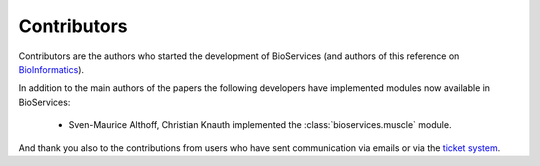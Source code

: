 .. _contributors:

Contributors
==============

Contributors are the authors who started the development of BioServices
(and authors of this reference on `BioInformatics <http://bioinformatics.oxfordjournals.org/content/29/24/3241>`_). 

In addition to the main authors of the papers the following developers have
implemented modules now available in BioServices:

 * Sven-Maurice Althoff, Christian Knauth implemented the :class:`bioservices.muscle` module.

And thank you also to the contributions from users who have sent communication
via emails or via the `ticket system <https://www.assembla.com/spaces/bioservices/tickets>`_.
